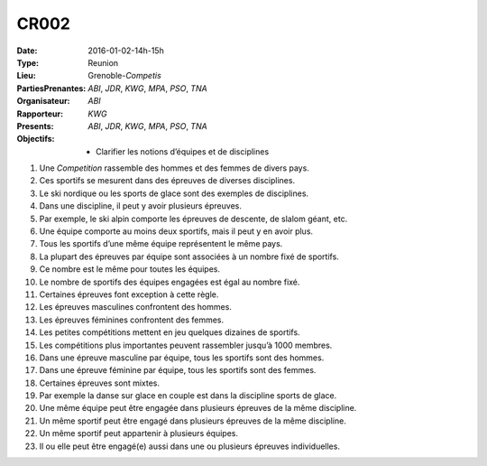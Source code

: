 CR002
-----

:Date: 2016-01-02-14h-15h
:Type: Reunion
:Lieu: Grenoble-`Competis`
:PartiesPrenantes: `ABI`, `JDR`, `KWG`, `MPA`, `PSO`, `TNA`
:Organisateur: `ABI`
:Rapporteur: `KWG`
:Presents: `ABI`, `JDR`, `KWG`, `MPA`, `PSO`, `TNA`
:Objectifs:
    * Clarifier les notions d’équipes et de disciplines

#. Une `Competition` rassemble des hommes et des femmes de divers pays.
#. Ces sportifs se mesurent dans des épreuves de diverses disciplines.
#. Le ski nordique ou les sports de glace sont des exemples de disciplines.
#. Dans une discipline, il peut y avoir plusieurs épreuves.
#. Par exemple, le ski alpin comporte les épreuves de descente, de slalom géant, etc.
#. Une équipe comporte au moins deux sportifs, mais il peut y en avoir plus.
#. Tous les sportifs d’une même équipe représentent le même pays.
#. La plupart des épreuves par équipe sont associées à un nombre fixé de sportifs.
#. Ce nombre est le même pour toutes les équipes.
#. Le nombre de sportifs des équipes engagées est égal au nombre fixé.
#. Certaines épreuves font exception à cette règle.
#. Les épreuves masculines confrontent des hommes.
#. Les épreuves féminines confrontent des femmes.
#. Les petites compétitions mettent en jeu quelques dizaines de sportifs.
#. Les compétitions plus importantes peuvent rassembler jusqu’à 1000 membres.
#. Dans une épreuve masculine par équipe, tous les sportifs sont des hommes.
#. Dans une épreuve féminine par équipe, tous les sportifs sont des femmes.
#. Certaines épreuves sont mixtes.
#. Par exemple la danse sur glace en couple est dans la discipline sports de glace.
#. Une même équipe peut être engagée dans plusieurs épreuves de la même discipline.
#. Un même sportif peut être engagé dans plusieurs épreuves de la même discipline.
#. Un même sportif peut appartenir à plusieurs équipes.
#. Il ou elle peut être engagé(e) aussi dans une ou plusieurs épreuves individuelles.



